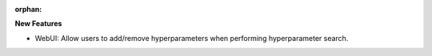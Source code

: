 :orphan:

**New Features**

-  WebUI: Allow users to add/remove hyperparameters when performing hyperparameter search.
